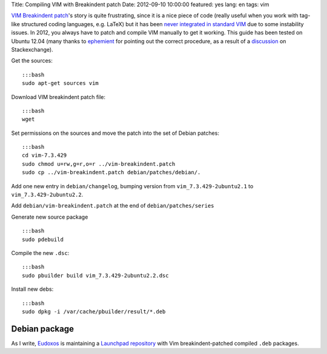 Title: Compiling VIM with Breakindent patch Date: 2012-09-10 10:00:00
featured: yes lang: en tags: vim

`VIM Breakindent patch <https://retracile.net/wiki/VimBreakIndent>`__'s
story is quite frustrating, since it is a nice piece of code (really
useful when you work with tag-like structured coding languages, e.g.
LaTeX) but it has been `never integrated in standard
VIM <https://groups.google.com/forum/#!msg/vim_dev/VdMLVy_ZS2I/KsRNkREcBhgJ>`__
due to some instability issues. In 2012, you always have to patch and
compile VIM manually to get it working. This guide has been tested on
Ubuntu 12.04 (many thanks to
`ephemient <http://stackoverflow.com/users/20713/ephemient>`__ for
pointing out the correct procedure, as a result of a
`discussion <http://stackoverflow.com/questions/10998516/compiling-vim-with-breakindent-patch>`__
on Stackexchange).

Get the sources:

::

    :::bash
    sudo apt-get sources vim

Download VIM breakindent patch file:

::

    :::bash
    wget

Set permissions on the sources and move the patch into the set of Debian
patches:

::

    :::bash
    cd vim-7.3.429
    sudo chmod u=rw,g=r,o=r ../vim-breakindent.patch
    sudo cp ../vim-breakindent.patch debian/patches/debian/.

Add one new entry in ``debian/changelog``, bumping version from
``vim_7.3.429-2ubuntu2.1`` to ``vim_7.3.429-2ubuntu2.2``.

Add ``debian/vim-breakindent.patch`` at the end of
``debian/patches/series``

Generate new source package

::

    :::bash
    sudo pdebuild

Compile the new ``.dsc``:

::

    :::bash
    sudo pbuilder build vim_7.3.429-2ubuntu2.2.dsc

Install new debs:

::

    :::bash
    sudo dpkg -i /var/cache/pbuilder/result/*.deb

Debian package
~~~~~~~~~~~~~~

As I write, `Eudoxos <http://stackoverflow.com/users/761090/eudoxos>`__
is maintaining a `Launchpad
repository <https://launchpad.net/~eudoxos/+archive/ppa>`__ with Vim
breakindent-patched compiled ``.deb`` packages.
